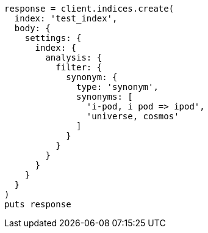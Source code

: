 [source, ruby]
----
response = client.indices.create(
  index: 'test_index',
  body: {
    settings: {
      index: {
        analysis: {
          filter: {
            synonym: {
              type: 'synonym',
              synonyms: [
                'i-pod, i pod => ipod',
                'universe, cosmos'
              ]
            }
          }
        }
      }
    }
  }
)
puts response
----
